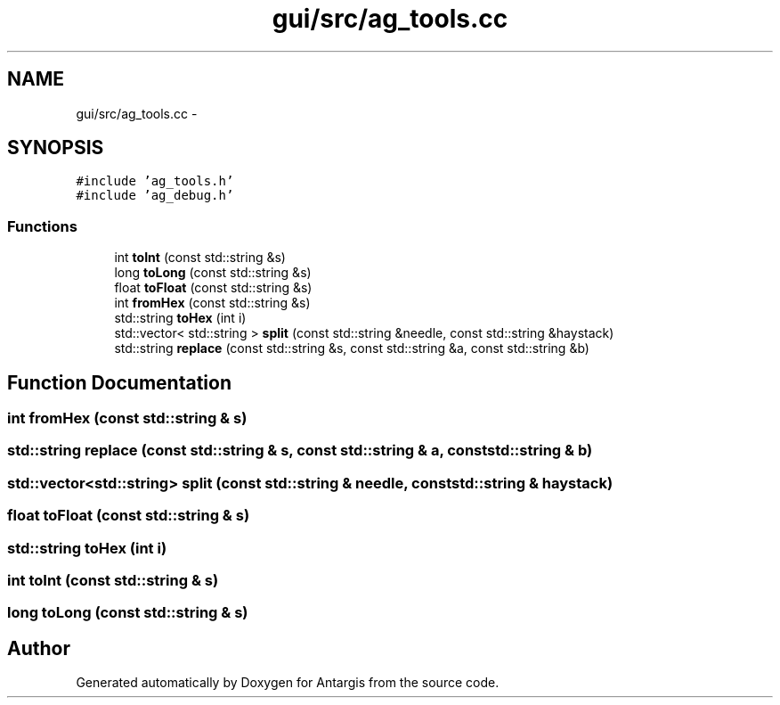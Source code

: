 .TH "gui/src/ag_tools.cc" 3 "27 Oct 2006" "Version 0.1.9" "Antargis" \" -*- nroff -*-
.ad l
.nh
.SH NAME
gui/src/ag_tools.cc \- 
.SH SYNOPSIS
.br
.PP
\fC#include 'ag_tools.h'\fP
.br
\fC#include 'ag_debug.h'\fP
.br

.SS "Functions"

.in +1c
.ti -1c
.RI "int \fBtoInt\fP (const std::string &s)"
.br
.ti -1c
.RI "long \fBtoLong\fP (const std::string &s)"
.br
.ti -1c
.RI "float \fBtoFloat\fP (const std::string &s)"
.br
.ti -1c
.RI "int \fBfromHex\fP (const std::string &s)"
.br
.ti -1c
.RI "std::string \fBtoHex\fP (int i)"
.br
.ti -1c
.RI "std::vector< std::string > \fBsplit\fP (const std::string &needle, const std::string &haystack)"
.br
.ti -1c
.RI "std::string \fBreplace\fP (const std::string &s, const std::string &a, const std::string &b)"
.br
.in -1c
.SH "Function Documentation"
.PP 
.SS "int fromHex (const std::string & s)"
.PP
.SS "std::string replace (const std::string & s, const std::string & a, const std::string & b)"
.PP
.SS "std::vector<std::string> split (const std::string & needle, const std::string & haystack)"
.PP
.SS "float toFloat (const std::string & s)"
.PP
.SS "std::string toHex (int i)"
.PP
.SS "int toInt (const std::string & s)"
.PP
.SS "long toLong (const std::string & s)"
.PP
.SH "Author"
.PP 
Generated automatically by Doxygen for Antargis from the source code.
